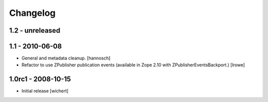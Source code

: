 Changelog
=========

1.2 - unreleased
----------------


1.1 - 2010-06-08
----------------

* General and metadata cleanup.
  [hannosch]

* Refactor to use ZPublisher publication events (available in Zope 2.10 with
  ZPublisherEventsBackport.)
  [lrowe]

1.0rc1 - 2008-10-15
-------------------

* Initial release
  [wichert]
